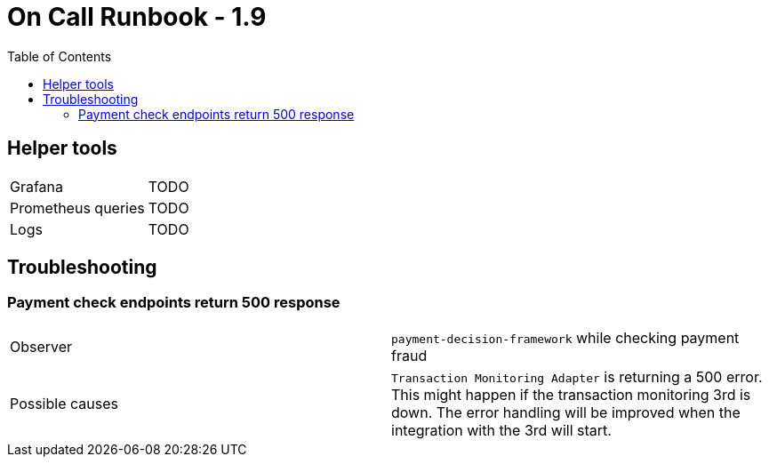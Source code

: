 = On Call Runbook - 1.9
:toc:

== Helper tools

[cols="2"]
|===
|Grafana
|TODO

|Prometheus queries
|TODO

| Logs
| TODO
|===


== Troubleshooting

=== Payment check endpoints return 500 response

[cols="2"]
|===
| Observer
| `payment-decision-framework` while checking payment fraud

| Possible causes
| `Transaction Monitoring Adapter` is returning a 500 error. This might happen if the transaction monitoring 3rd is
  down. The error handling will be improved when the integration with the 3rd will start.
|===